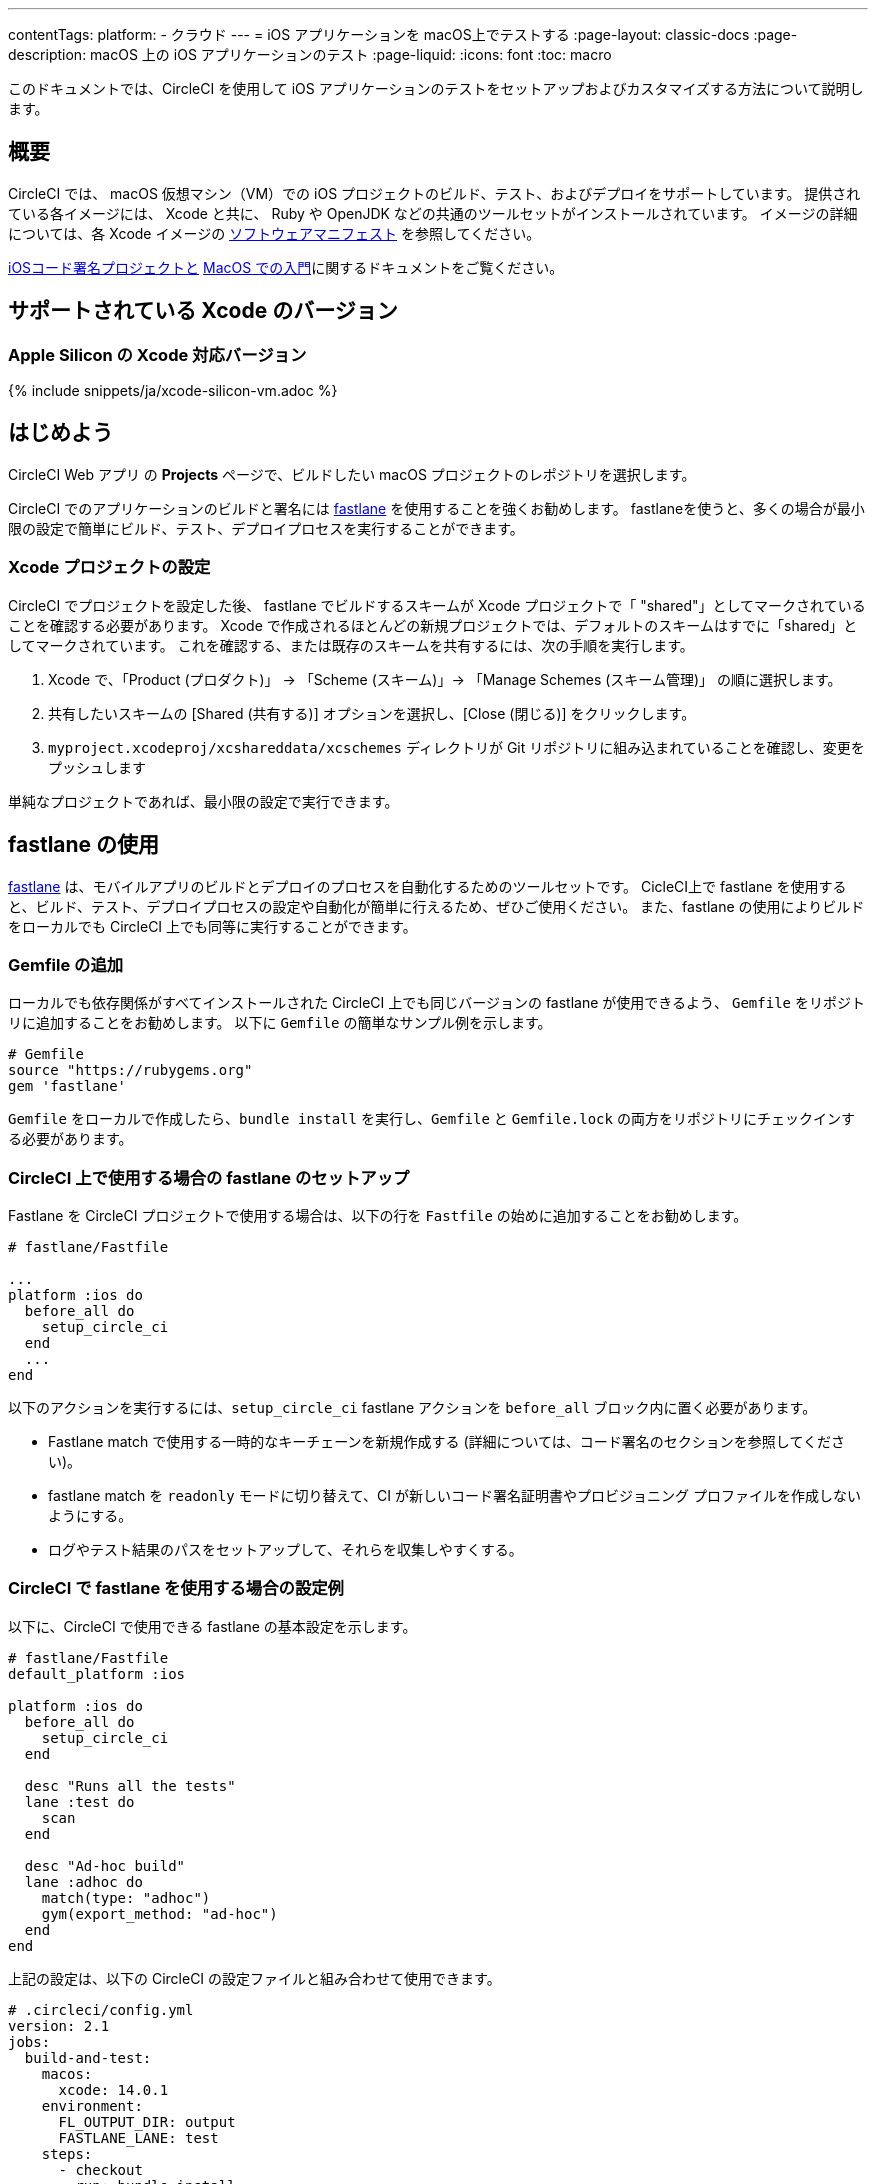 ---

contentTags:
  platform:
  - クラウド
---
= iOS アプリケーションを macOS上でテストする
:page-layout: classic-docs
:page-description: macOS 上の iOS アプリケーションのテスト
:page-liquid:
:icons: font
:toc: macro

:toc-title:

このドキュメントでは、CircleCI を使用して iOS アプリケーションのテストをセットアップおよびカスタマイズする方法について説明します。

[#overview]
== 概要

CircleCI では、 macOS 仮想マシン（VM）での iOS プロジェクトのビルド、テスト、およびデプロイをサポートしています。 提供されている各イメージには、 Xcode と共に、 Ruby や OpenJDK などの共通のツールセットがインストールされています。 イメージの詳細については、各 Xcode イメージの <<supported-xcode-versions,ソフトウェアマニフェスト>> を参照してください。

xref:ios-codesigning#[iOSコード署名プロジェクトと] xref:hello-world-macos#[MacOS での入門]に関するドキュメントをご覧ください。

[#supported-xcode-versions]
== サポートされている Xcode のバージョン

[#supported-xcode-versions-silicon]
=== Apple Silicon の Xcode 対応バージョン

{% include snippets/ja/xcode-silicon-vm.adoc %}

[#getting-started]
== はじめよう

CircleCI Web アプリ の *Projects* ページで、ビルドしたい macOS プロジェクトのレポジトリを選択します。

CircleCI でのアプリケーションのビルドと署名には link:https://fastlane.tools[fastlane] を使用することを強くお勧めします。 fastlaneを使うと、多くの場合が最小限の設定で簡単にビルド、テスト、デプロイプロセスを実行することができます。

[#setting-up-your-xcode-project]
=== Xcode プロジェクトの設定

CircleCI でプロジェクトを設定した後、 fastlane でビルドするスキームが Xcode プロジェクトで「 "shared"」としてマークされていることを確認する必要があります。 Xcode で作成されるほとんどの新規プロジェクトでは、デフォルトのスキームはすでに「shared」としてマークされています。
 これを確認する、または既存のスキームを共有するには、次の手順を実行します。

. Xcode で、「Product (プロダクト)」 -> 「Scheme (スキーム)」-> 「Manage Schemes (スキーム管理)」 の順に選択します。
. 共有したいスキームの [Shared (共有する)] オプションを選択し、[Close (閉じる)] をクリックします。
. `myproject.xcodeproj/xcshareddata/xcschemes` ディレクトリが Git リポジトリに組み込まれていることを確認し、変更をプッシュします

単純なプロジェクトであれば、最小限の設定で実行できます。

[#using-fastlane]
== fastlane の使用

link:https://fastlane.tools/[fastlane] は、モバイルアプリのビルドとデプロイのプロセスを自動化するためのツールセットです。 CicleCI上で fastlane を使用すると、ビルド、テスト、デプロイプロセスの設定や自動化が簡単に行えるため、ぜひご使用ください。 また、fastlane の使用によりビルドをローカルでも CircleCI 上でも同等に実行することができます。

[#adding-a-gemfile]
=== Gemfile の追加

ローカルでも依存関係がすべてインストールされた CircleCI 上でも同じバージョンの fastlane が使用できるよう、 `Gemfile` をリポジトリに追加することをお勧めします。 以下に `Gemfile` の簡単なサンプル例を示します。

[source,ruby]
----
# Gemfile
source "https://rubygems.org"
gem 'fastlane'
----

`Gemfile` をローカルで作成したら、`bundle install` を実行し、`Gemfile` と  `Gemfile.lock`  の両方をリポジトリにチェックインする必要があります。

[#setting-up-fastlane-for-use-on-circleci]
=== CircleCI 上で使用する場合の fastlane のセットアップ

Fastlane を CircleCI プロジェクトで使用する場合は、以下の行を `Fastfile` の始めに追加することをお勧めします。

[source,ruby]
----
# fastlane/Fastfile

...
platform :ios do
  before_all do
    setup_circle_ci
  end
  ...
end
----

以下のアクションを実行するには、`setup_circle_ci`  fastlane アクションを `before_all`  ブロック内に置く必要があります。

* Fastlane match で使用する一時的なキーチェーンを新規作成する (詳細については、コード署名のセクションを参照してください)。
* fastlane match を `readonly` モードに切り替えて、CI が新しいコード署名証明書やプロビジョニング プロファイルを作成しないようにする。
* ログやテスト結果のパスをセットアップして、それらを収集しやすくする。

[#example-configuration-for-using-fastlane-on-circleci]
=== CircleCI で fastlane を使用する場合の設定例

以下に、CircleCI で使用できる fastlane の基本設定を示します。

[source,ruby]
----
# fastlane/Fastfile
default_platform :ios

platform :ios do
  before_all do
    setup_circle_ci
  end

  desc "Runs all the tests"
  lane :test do
    scan
  end

  desc "Ad-hoc build"
  lane :adhoc do
    match(type: "adhoc")
    gym(export_method: "ad-hoc")
  end
end
----

上記の設定は、以下の CircleCI の設定ファイルと組み合わせて使用できます。

[source,yaml]
----
# .circleci/config.yml
version: 2.1
jobs:
  build-and-test:
    macos:
      xcode: 14.0.1
    environment:
      FL_OUTPUT_DIR: output
      FASTLANE_LANE: test
    steps:
      - checkout
      - run: bundle install
      - run:
          name: Fastlane
          command: bundle exec fastlane $FASTLANE_LANE
      - store_artifacts:
          path: output
      - store_test_results:
          path: output/scan

  adhoc:
    macos:
      xcode: 14.0.1
    environment:
      FL_OUTPUT_DIR: output
      FASTLANE_LANE: adhoc
    steps:
      - checkout
      - run: bundle install
      - run:
          name: Fastlane
          command: bundle exec fastlane $FASTLANE_LANE
      - store_artifacts:
          path: output

workflows:
  build-test-adhoc:
    jobs:
      - build-and-test
      - adhoc:
          filters:
            branches:
              only: development
          requires:
            - build-and-test
----

環境変数 `FL_OUTPUT_DIR` は、fastlane ログと署名済み `.ipa` ファイルを保存するアーティファクトディレクトリです。 この環境変数を使用して、ログを自動的に保存し、fastlane からアーティファクトをビルドするためのパスを `store_artifacts` ステップで設定します。

[#code-signing-with-fastlane-match]
=== Fastlane Match によるコード署名

ローカルでも CircleCI 環境下でもコード署名のプロセスを簡易化し自動化できるため、iOS アプリケーションの署名には Fastlane Match のご使用をお勧めします。

Fastlane match の使用に関する詳細は、xref:ios-codesigning#[iOS コード署名]に関するドキュメントをご覧ください

[#using-ruby]
== Ruby の使用

当社のXcodeイメージは、複数のバージョンの Ruby がインストールされた状態で出荷されています。 インストールするバージョンは、link:https://www.ruby-lang.org/en/downloads/[Ruby-Lang.org downloads page] によると、イメージを構築した時点でのRubyの最新安定版です。 各イメージにインストールされる Ruby のバージョンは、そのイメージで選択されたデフォルトの Ruby と共に、各コンテナのソフトウェアマニフェストに記載されています（<<#supported-xcode-versions,対応 Xcodeバージョン>> を参照）。

システムディレクトリに適用されるアクセス許可が制限されるため、Ruby システムを使って Gems をインストールすることは推奨しません。 一般的なルールとして、ジョブには Chruby (すべてのイメージでデフォルトとして設定) が提供する代替の Ruby を使用することを推奨します。

[#switching-rubies-with-the-macos-orb]
=== macOS Orb を使った Ruby の切り替え

公式の macOS Orb (バージョン `2.0.0` 以降)  を使用すると、ジョブ内で Ruby を簡単に切り替えることができます。 どの Xcode イメージを使用していても、適切な切り替えコマンドが自動的に使用されます。

まずは、Orb を設定の一番最初に含めます。

[source,yaml]
----
# ...
orbs:
  macos: circleci/macos@2
----

次に、必要なバージョン番号と共に `switch-ruby` コマンドを定義します。 たとえば、Ruby 2.6 に切り替える場合は、

[source,yaml]
----
steps:
  # ...
  - macos/switch-ruby:
      version: "3.1"
----

`3.1` をソフトウェアマニフェストファイルから必要なバージョンに変更してください。 `3.1.3` のように Ruby のフルバージョンを記載する必要はなく、 メジャーバージョンのみで問題ありません。 そうすることで、設定を壊すことなく Ruby の新しいパッチバージョンの新しいイメージに切り替えることができます。

デフォルトの Ruby (macOS に Apple が搭載した Ruby) に戻すには、`version`  を `system` として定義します。

[source,yaml]
----
steps:
  # ...
  - macos/switch-ruby:
      version: "system"
----

[#switching-rubies-manually]
=== 手動での Ruby の切り替え

Xcodeのバージョン `14.2` 以上の場合、ジョブの冒頭に以下を追加してください。

[source,yaml]
----
steps:
  # ...
  - run:
      name: Set Ruby Version
      command: rbenv global 3.1.3 && rbenv rehash
----

`3.1.3` は、必要なRubyのバージョンに置き換えてください。

システム Ruby に戻す場合は、Rubyのバージョンに `system` を指定してください。

Xcode のバージョン `14.1` 以上の場合、ジョブの冒頭に以下を追加してください。

[source,yaml]
----
steps:
  # ...
  - run:
      name: Set Ruby Version
      command: sed -i '' 's/^chruby.*/chruby ruby-3.1.3/g' ~/.bash_profile
----

`3.1.3` は、必要なRubyのバージョンに置き換えてください。

システム Ruby に戻す場合は、Ruby のバージョンに `system` を指定してください。

[#installing-additional-ruby-versions]
=== Ruby バージョンの追加インストール

注: Ruby バージョンを追加インストールするにはかなりの時間を要します。 デフォルトでイメージにインストールされていな特定のバージョンを使用する必要がある場合のみ行うことを推奨します。

プリインストールされていない Ruby のバージョンでジョブを実行するには、必要なバージョンの Ruby をインストールする必要があります。

Xcodeのバージョン `14.2` 以上の場合、rbenv installコマンドで実行でき、必要なRubyのバージョンをパスしていることを確認することができます。 新しいバージョンの Ruby が利用できない場合は、`ruby-build` パッケージの更新 (`brew upgrade ruby-build`) により、最新の Ruby のバージョン定義が利用できるようにする必要があります。

Xcode のバージョン `14.1` 以下の場合は、link:https://github.com/postmodern/ruby-install[ruby-install]ツールを使って必要なバージョンをインストールします。 インストールが完了したら、上記の方法でバージョンを選択することができます。

[#using-custom-versions-of-cocoapods-and-other-ruby-gems]
=== カスタムバージョンの CocoaPods と他の Ruby gem の使用

ローカルで使用しているバージョンの CocoaPods を CircleCI のビルドでも使用するには、iOS プロジェクトで Gemfile を作成し、そこに CocoaPods バージョンを追加することをお勧めします。

[source,ruby]
----
source 'https://rubygems.org'

gem 'cocoapods', '= 1.3.0'
----

次に、Bundler を使用してインストールします。

{% raw %}

[source,yaml]
----
steps:
  - restore_cache:
      key: 1-gems-{{ checksum "Gemfile.lock" }}
  - run: bundle check || bundle install --path vendor/bundle --clean
  - save_cache:
      key: 1-gems-{{ checksum "Gemfile.lock" }}
      paths:
        - vendor/bundle
----

{% endraw %}

また、コマンドにプレフィックス `bundle exec` を付加しておくと、確実に使用できるようになります。

[source,yaml]
----
# ...
steps:
  - run: bundle exec pod install
----

[#using-nodejs]
== NodeJS の使用

Xcode イメージには少なくとも一つのバージョンの NodeJS が使用可能な状態で提供されています。

[#images-using-xcode-13-and-later]
=== Xcode 13 以降を使用したイメージ

Xcode 13 以降を使用したイメージには、`nvm` が管理する NodeJS がインストールされており、イメージがビルドされた時点で最新の `current` と `lts` リリースが常に提供されます。


インストールされている NodeJS のバージョン情報は、 <<#supported-xcode-versions,イメージのソフトウェアマニフェスト>> を参照するか、ジョブの中で `nvm ls` を実行してご確認いただけます。

以下のコマンドで `current` バージョンをデフォルトに設定します。

[source,yaml]
----
# ...
steps:
  - run: nvm alias default node
----

`lts` リリースに戻すには、以下を実行します。

[source,yaml]
----
# ...
steps:
  - run: nvm alias default --lts
----

特定の NodeJS をインストールし使用しするには、以下を実行します。

[source,yaml]
----
# ...
steps:
  - run: nvm install 12.22.3 && nvm alias default 12.22.3
----

これらのイメージは、 NodeJS のインストールとキャッシュパッケージの管理に役立つ公式の https://circleci.com/developer/ja/orbs/orb/circleci/node[CircleCI Node Orb] とも互換性があります。

[#images-using-xcode-125-and-earlier]
=== Xcode 12.5 以前を使用したイメージ

これらのイメージには、少なくとも1つのバージョンのNodeJSが  `brew` を使って直接インストールされている。

インストールされている NodeJS のバージョン情報は、イメージのソフトウェアマニフェストに記載されています（<<supported-xcode-versions,対応Xcodeバージョン>>をご参照ください）。

これらのイメージは、公式 link:https://circleci.com/developer/orbs/orb/circleci/node[CircleCI Node Orb] にも対応しています。これは、キャッシュパッケージと一緒に `nvm` をインストールすることで、NodeJS のインストールを管理するのに役立ちます。

[#using-homebrew]
== Homebrew の使用

link:http://brew.sh/[Homebrew] は CircleCI にプリインストールされているので、`brew install` を使うだけで、ビルドに必要な依存関係をほとんど追加することができる。 例えば下記のようにします。

[source,yaml]
----
# ...
steps:
  - run:
      name: Install cowsay
      command: brew install cowsay
  - run:
      name: cowsay hi
      command: cowsay Hi!
----

必要な場合は、`sudo` コマンドを使用して、Homebrew 以外のカスタマイズも実行できます。

[#configuring-deployment]
== デプロイの設定

アプリケーションのテストと署名が完了したら、App Store Connect や TestFlight など、任意のサービスへのデプロイを設定できます。 Fastlane の設定例を含むさまざまなサービスへのデプロイ方法の詳細は、 link:/docs/deploy-ios-applications/[iOS アプリケーション デプロイガイド]をご覧ください。

[#troubleshooting]
== トラブルシューティング

ジョブの実行中にビルドが失敗した場合は、 link:https://support.circleci.com/hc/en-us/categories/115001914008-Mobile[サポートセンターのナレッジベース]で一般的な問題の解決方法を確認してください。

[#next-steps]
== 次のステップ

* CircleCI  で fastlane を使用して iOS プロジェクトをビルド、テスト、署名、およびデプロイする完全なサンプルについては、link:https://github.com/CircleCI-Public/circleci-demo-ios[`circleci-demo-ios` の GitHub リポジトリ] を参照してください。
* Fastlane match をプロジェクトに設定する方法は xref:ios-codesigning#[iOS コード署名に関するドキュメント]を参照してください。